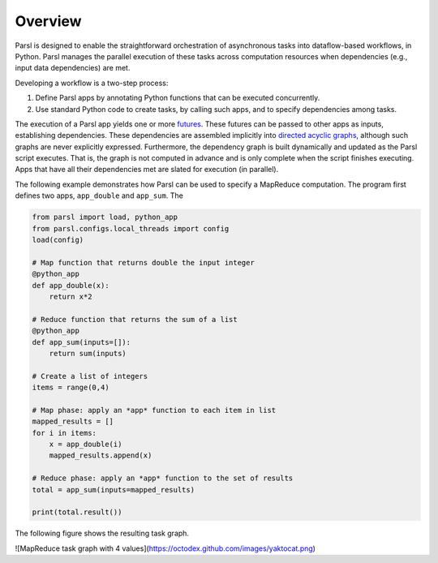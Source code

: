 Overview
========

Parsl is designed to enable the straightforward orchestration of asynchronous tasks into dataflow-based workflows, in Python. Parsl manages the parallel execution of these tasks across computation resources when dependencies (e.g., input data dependencies) are met.

Developing a workflow is a two-step process:

1. Define Parsl apps by annotating Python functions that can be executed concurrently.
2. Use standard Python code to create tasks, by calling such apps, and to specify dependencies among tasks.

The execution of a Parsl app yields one or more `futures <https://en.wikipedia.org/wiki/Futures_and_promises>`_.
These futures can be passed to other apps as inputs, establishing dependencies. 
These dependencies are assembled implicitly into `directed acyclic graphs <https://en.wikipedia.org/wiki/Directed_acyclic_graph>`_,
although such graphs are never explicitly expressed. 
Furthermore, the dependency graph is built dynamically and updated as the Parsl script executes. 
That is, the graph is not computed in advance and is only complete when the script finishes executing.
Apps that have all their dependencies met are slated for execution (in parallel).

The following example demonstrates how Parsl can be used to specify a MapReduce computation.
The program first defines two apps, ``app_double`` and ``app_sum``. 
The 

.. code-block:: python

    from parsl import load, python_app
    from parsl.configs.local_threads import config
    load(config)

    # Map function that returns double the input integer
    @python_app
    def app_double(x):
        return x*2

    # Reduce function that returns the sum of a list
    @python_app
    def app_sum(inputs=[]):
        return sum(inputs)

    # Create a list of integers
    items = range(0,4)

    # Map phase: apply an *app* function to each item in list
    mapped_results = []
    for i in items:
        x = app_double(i)
        mapped_results.append(x)

    # Reduce phase: apply an *app* function to the set of results
    total = app_sum(inputs=mapped_results)

    print(total.result())

The following figure shows the resulting task graph. 

![MapReduce task graph with 4 values](https://octodex.github.com/images/yaktocat.png)
